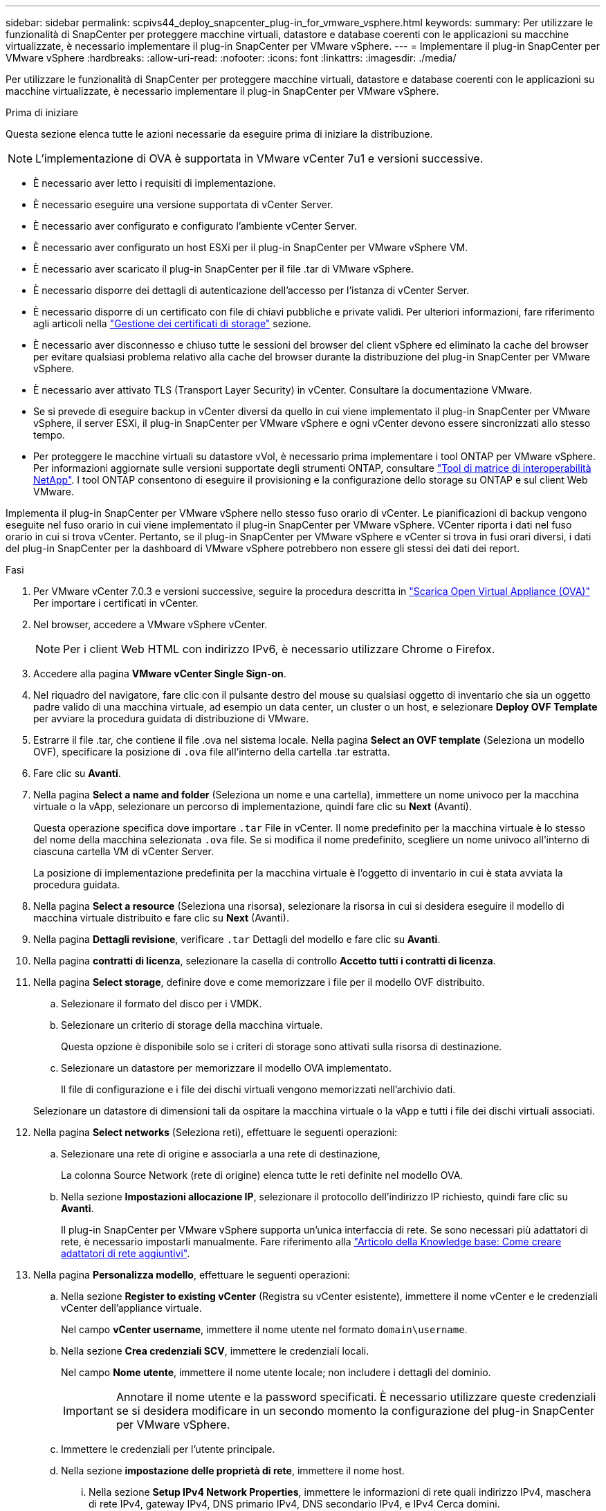 ---
sidebar: sidebar 
permalink: scpivs44_deploy_snapcenter_plug-in_for_vmware_vsphere.html 
keywords:  
summary: Per utilizzare le funzionalità di SnapCenter per proteggere macchine virtuali, datastore e database coerenti con le applicazioni su macchine virtualizzate, è necessario implementare il plug-in SnapCenter per VMware vSphere. 
---
= Implementare il plug-in SnapCenter per VMware vSphere
:hardbreaks:
:allow-uri-read: 
:nofooter: 
:icons: font
:linkattrs: 
:imagesdir: ./media/


[role="lead"]
Per utilizzare le funzionalità di SnapCenter per proteggere macchine virtuali, datastore e database coerenti con le applicazioni su macchine virtualizzate, è necessario implementare il plug-in SnapCenter per VMware vSphere.

.Prima di iniziare
Questa sezione elenca tutte le azioni necessarie da eseguire prima di iniziare la distribuzione.


NOTE:  L'implementazione di OVA è supportata in VMware vCenter 7u1 e versioni successive.

* È necessario aver letto i requisiti di implementazione.
* È necessario eseguire una versione supportata di vCenter Server.
* È necessario aver configurato e configurato l'ambiente vCenter Server.
* È necessario aver configurato un host ESXi per il plug-in SnapCenter per VMware vSphere VM.
* È necessario aver scaricato il plug-in SnapCenter per il file .tar di VMware vSphere.
* È necessario disporre dei dettagli di autenticazione dell'accesso per l'istanza di vCenter Server.
* È necessario disporre di un certificato con file di chiavi pubbliche e private validi. Per ulteriori informazioni, fare riferimento agli articoli nella https://kb.netapp.com/Advice_and_Troubleshooting/Data_Protection_and_Security/SnapCenter/SnapCenter_Certificate_Resolution_Guide["Gestione dei certificati di storage"] sezione.
* È necessario aver disconnesso e chiuso tutte le sessioni del browser del client vSphere ed eliminato la cache del browser per evitare qualsiasi problema relativo alla cache del browser durante la distribuzione del plug-in SnapCenter per VMware vSphere.
* È necessario aver attivato TLS (Transport Layer Security) in vCenter. Consultare la documentazione VMware.
* Se si prevede di eseguire backup in vCenter diversi da quello in cui viene implementato il plug-in SnapCenter per VMware vSphere, il server ESXi, il plug-in SnapCenter per VMware vSphere e ogni vCenter devono essere sincronizzati allo stesso tempo.
* Per proteggere le macchine virtuali su datastore vVol, è necessario prima implementare i tool ONTAP per VMware vSphere. Per informazioni aggiornate sulle versioni supportate degli strumenti ONTAP, consultare https://imt.netapp.com/matrix/imt.jsp?components=121034;&solution=1517&isHWU&src=IMT["Tool di matrice di interoperabilità NetApp"^]. I tool ONTAP consentono di eseguire il provisioning e la configurazione dello storage su ONTAP e sul client Web VMware.


Implementa il plug-in SnapCenter per VMware vSphere nello stesso fuso orario di vCenter. Le pianificazioni di backup vengono eseguite nel fuso orario in cui viene implementato il plug-in SnapCenter per VMware vSphere. VCenter riporta i dati nel fuso orario in cui si trova vCenter. Pertanto, se il plug-in SnapCenter per VMware vSphere e vCenter si trova in fusi orari diversi, i dati del plug-in SnapCenter per la dashboard di VMware vSphere potrebbero non essere gli stessi dei dati dei report.

.Fasi
. Per VMware vCenter 7.0.3 e versioni successive, seguire la procedura descritta in link:scpivs44_download_the_ova_open_virtual_appliance.html["Scarica Open Virtual Appliance (OVA)"^] Per importare i certificati in vCenter.
. Nel browser, accedere a VMware vSphere vCenter.
+

NOTE: Per i client Web HTML con indirizzo IPv6, è necessario utilizzare Chrome o Firefox.

. Accedere alla pagina *VMware vCenter Single Sign-on*.
. Nel riquadro del navigatore, fare clic con il pulsante destro del mouse su qualsiasi oggetto di inventario che sia un oggetto padre valido di una macchina virtuale, ad esempio un data center, un cluster o un host, e selezionare *Deploy OVF Template* per avviare la procedura guidata di distribuzione di VMware.
. Estrarre il file .tar, che contiene il file .ova nel sistema locale. Nella pagina *Select an OVF template* (Seleziona un modello OVF), specificare la posizione di `.ova` file all'interno della cartella .tar estratta.
. Fare clic su *Avanti*.
. Nella pagina *Select a name and folder* (Seleziona un nome e una cartella), immettere un nome univoco per la macchina virtuale o la vApp, selezionare un percorso di implementazione, quindi fare clic su *Next* (Avanti).
+
Questa operazione specifica dove importare `.tar` File in vCenter. Il nome predefinito per la macchina virtuale è lo stesso del nome della macchina selezionata `.ova` file. Se si modifica il nome predefinito, scegliere un nome univoco all'interno di ciascuna cartella VM di vCenter Server.

+
La posizione di implementazione predefinita per la macchina virtuale è l'oggetto di inventario in cui è stata avviata la procedura guidata.

. Nella pagina *Select a resource* (Seleziona una risorsa), selezionare la risorsa in cui si desidera eseguire il modello di macchina virtuale distribuito e fare clic su *Next* (Avanti).
. Nella pagina *Dettagli revisione*, verificare `.tar` Dettagli del modello e fare clic su *Avanti*.
. Nella pagina *contratti di licenza*, selezionare la casella di controllo *Accetto tutti i contratti di licenza*.
. Nella pagina *Select storage*, definire dove e come memorizzare i file per il modello OVF distribuito.
+
.. Selezionare il formato del disco per i VMDK.
.. Selezionare un criterio di storage della macchina virtuale.
+
Questa opzione è disponibile solo se i criteri di storage sono attivati sulla risorsa di destinazione.

.. Selezionare un datastore per memorizzare il modello OVA implementato.
+
Il file di configurazione e i file dei dischi virtuali vengono memorizzati nell'archivio dati.

+
Selezionare un datastore di dimensioni tali da ospitare la macchina virtuale o la vApp e tutti i file dei dischi virtuali associati.



. Nella pagina *Select networks* (Seleziona reti), effettuare le seguenti operazioni:
+
.. Selezionare una rete di origine e associarla a una rete di destinazione,
+
La colonna Source Network (rete di origine) elenca tutte le reti definite nel modello OVA.

.. Nella sezione *Impostazioni allocazione IP*, selezionare il protocollo dell'indirizzo IP richiesto, quindi fare clic su *Avanti*.
+
Il plug-in SnapCenter per VMware vSphere supporta un'unica interfaccia di rete. Se sono necessari più adattatori di rete, è necessario impostarli manualmente. Fare riferimento alla https://kb.netapp.com/Advice_and_Troubleshooting/Data_Protection_and_Security/SnapCenter/How_to_create_additional_network_adapters_in_NDB_and_SCV_4.3["Articolo della Knowledge base: Come creare adattatori di rete aggiuntivi"^].



. Nella pagina *Personalizza modello*, effettuare le seguenti operazioni:
+
.. Nella sezione *Register to existing vCenter* (Registra su vCenter esistente), immettere il nome vCenter e le credenziali vCenter dell'appliance virtuale.
+
Nel campo *vCenter username*, immettere il nome utente nel formato `domain\username`.

.. Nella sezione *Crea credenziali SCV*, immettere le credenziali locali.
+
Nel campo *Nome utente*, immettere il nome utente locale; non includere i dettagli del dominio.

+

IMPORTANT: Annotare il nome utente e la password specificati. È necessario utilizzare queste credenziali se si desidera modificare in un secondo momento la configurazione del plug-in SnapCenter per VMware vSphere.

.. Immettere le credenziali per l'utente principale.
.. Nella sezione *impostazione delle proprietà di rete*, immettere il nome host.
+
... Nella sezione *Setup IPv4 Network Properties*, immettere le informazioni di rete quali indirizzo IPv4, maschera di rete IPv4, gateway IPv4, DNS primario IPv4, DNS secondario IPv4, e IPv4 Cerca domini.
... Nella sezione *Setup IPv6 Network Properties* (Proprietà rete *), immettere le informazioni di rete quali l'indirizzo IPv6, la maschera di rete IPv6, il gateway IPv6, il DNS primario IPv6, il DNS secondario IPv6, e IPv6 Cerca domini.
+
Selezionare i campi indirizzo IPv4 o IPv6, o entrambi, se appropriato. Se si utilizzano entrambi gli indirizzi IPv4 e IPv6, specificare il DNS primario per uno solo di essi.

+

IMPORTANT: Se si desidera procedere con DHCP come configurazione di rete, è possibile ignorare questi passaggi e lasciare vuote le voci nella sezione *Setup Network Properties* (Impostazioni delle proprietà di rete).



.. In *Setup Date and Time* (Data e ora di installazione), selezionare il fuso orario in cui si trova vCenter.


. Nella pagina *Pronto per il completamento*, esaminare la pagina e fare clic su *fine*.
+
Tutti gli host devono essere configurati con indirizzi IP (i nomi host FQDN non sono supportati). L'operazione di implementazione non convalida l'input prima dell'implementazione.

+
È possibile visualizzare lo stato di avanzamento della distribuzione dalla finestra Recent Tasks (attività recenti) mentre si attende il completamento delle attività di importazione e distribuzione di OVF.

+
Quando il plug-in SnapCenter per VMware vSphere viene implementato con successo, viene implementato come macchina virtuale Linux, registrato con vCenter, e viene installato un client VMware vSphere.

. Passare alla VM in cui è stato distribuito il plug-in SnapCenter per VMware vSphere, quindi fare clic sulla scheda *Riepilogo*, quindi fare clic sulla casella *accensione* per avviare l'appliance virtuale.
. Durante l'accensione del plug-in SnapCenter per VMware vSphere, fare clic con il pulsante destro del mouse sul plug-in SnapCenter per VMware vSphere distribuito, selezionare *guest OS*, quindi fare clic su *Install VMware Tools*.
+
I tool VMware sono installati sulla macchina virtuale in cui viene implementato il plug-in SnapCenter per VMware vSphere. Per ulteriori informazioni sull'installazione degli strumenti VMware, consultare la documentazione VMware.

+
Il completamento dell'implementazione potrebbe richiedere alcuni minuti. La distribuzione corretta è indicata quando il plug-in SnapCenter per VMware vSphere viene acceso, quando vengono installati gli strumenti VMware e la schermata richiede di accedere al plug-in SnapCenter per VMware vSphere. Durante il primo riavvio, è possibile impostare la configurazione di rete da DHCP a static. Tuttavia, il passaggio da statico a DHCP non è supportato.

+
La schermata visualizza l'indirizzo IP in cui viene distribuito il plug-in SnapCenter per VMware vSphere. Annotare l'indirizzo IP. Se si desidera modificare la configurazione del plug-in SnapCenter per VMware vSphere, è necessario accedere alla GUI di gestione del plug-in SnapCenter per VMware vSphere.

. Accedere alla GUI di gestione del plug-in SnapCenter per VMware vSphere utilizzando l'indirizzo IP visualizzato nella schermata di distribuzione e utilizzando le credenziali fornite nella procedura guidata di distribuzione, quindi verificare sulla dashboard che il plug-in SnapCenter per VMware vSphere sia connesso correttamente a vCenter e sia abilitato.
+
Utilizzare il formato `\https://<appliance-IP-address>:8080` Per accedere alla GUI di gestione.

+
Accedere con il nome utente e la password dell'amministratore impostati al momento dell'implementazione e il token MFA generato dalla console di manutenzione.

+
Se il plug-in SnapCenter per VMware vSphere non è abilitato, fare riferimento alla sezione link:scpivs44_restart_the_vmware_vsphere_web_client_service.html["Riavviare il servizio client VMware vSphere"].

+
Se il nome host è "UnifiedVSC/SCV", riavviare l'appliance. Se il riavvio dell'appliance non modifica il nome host con il nome host specificato, è necessario reinstallare l'appliance.



.Al termine
Completare la richiesta link:scpivs44_post_deployment_required_operations_and_issues.html["operazioni post-implementazione"].
